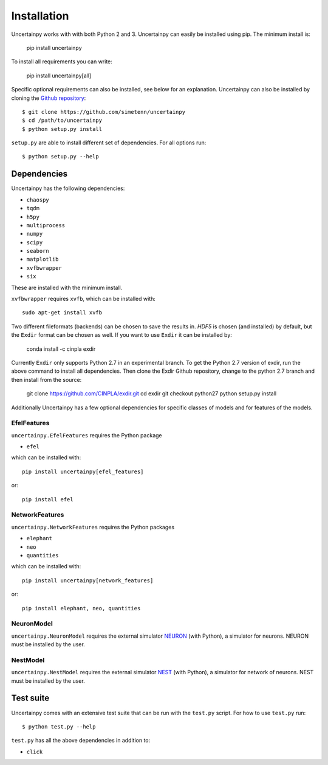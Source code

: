 .. _installation:

Installation
============

Uncertainpy works with with both Python 2 and 3.
Uncertainpy can easily be installed using pip. The minimum install is:

    pip install uncertainpy

To install all requirements you can write:

    pip install uncertainpy[all]

Specific optional requirements can also be installed,
see below for an explanation.
Uncertainpy can also be installed by cloning the `Github repository`_::

    $ git clone https://github.com/simetenn/uncertainpy
    $ cd /path/to/uncertainpy
    $ python setup.py install

``setup.py`` are able to install different set of dependencies.
For all options run::

    $ python setup.py --help



.. _Github repository: https://github.com/simetenn/uncertainpy


Dependencies
------------

Uncertainpy has the following dependencies:

* ``chaospy``
* ``tqdm``
* ``h5py``
* ``multiprocess``
* ``numpy``
* ``scipy``
* ``seaborn``
* ``matplotlib``
* ``xvfbwrapper``
* ``six``

These are installed with the minimum install.

``xvfbwrapper`` requires ``xvfb``, which can be installed with::

    sudo apt-get install xvfb

Two different fileformats (backends)  can be chosen to save the results in.
`HDF5` is chosen (and installed) by default, but the ``Exdir`` format can be
chosen as well. If you want to use ``Exdir`` it can be installed by:

    conda install -c cinpla exdir

Currently ``Exdir`` only supports Python 2.7 in an experimental branch.
To get the  Python 2.7 version of exdir,
run the above command to install all dependencies. Then clone the Exdir Github
repository, change to the python 2.7 branch and then install from the source:

    git clone https://github.com/CINPLA/exdir.git
    cd exdir
    git checkout python27
    python setup.py install

Additionally Uncertainpy has a few optional dependencies for specific classes
of models and for features of the models.

EfelFeatures
^^^^^^^^^^^^

``uncertainpy.EfelFeatures`` requires the Python package

* ``efel``

which can be installed with::

    pip install uncertainpy[efel_features]

or::

    pip install efel

NetworkFeatures
^^^^^^^^^^^^^^^

``uncertainpy.NetworkFeatures`` requires the Python packages

* ``elephant``
* ``neo``
* ``quantities``

which can be installed with::

    pip install uncertainpy[network_features]

or::

    pip install elephant, neo, quantities


NeuronModel
^^^^^^^^^^^

``uncertainpy.NeuronModel`` requires the external simulator `NEURON`_
(with Python), a simulator for neurons.
NEURON must be installed by the user.

.. _NEURON: https://www.neuron.yale.edu/neuron/download

NestModel
^^^^^^^^^

``uncertainpy.NestModel`` requires the external simulator
`NEST`_ (with Python),
a simulator for network of neurons.
NEST must be installed by the user.

.. _NEST: http://www.nest-simulator.org/installation



Test suite
----------

Uncertainpy comes with an extensive test suite that can be run with the ``test.py`` script.
For how to use ``test.py`` run::

    $ python test.py --help

``test.py`` has all the above dependencies in addition to:

* ``click``




